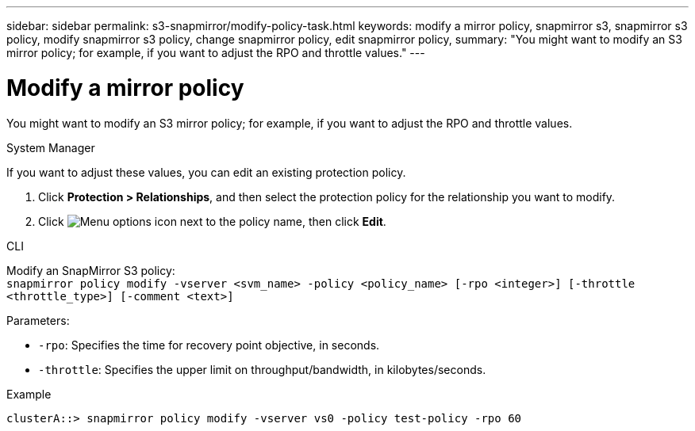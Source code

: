 ---
sidebar: sidebar
permalink: s3-snapmirror/modify-policy-task.html
keywords: modify a mirror policy, snapmirror s3, snapmirror s3 policy, modify snapmirror s3 policy, change snapmirror policy, edit snapmirror policy,
summary: "You might want to modify an S3 mirror policy; for example, if you want to adjust the RPO and throttle values."
---

= Modify a mirror policy
:toclevels: 1
:hardbreaks:
:nofooter:
:icons: font
:linkattrs:
:imagesdir: ../media/

[.lead]
You might want to modify an S3 mirror policy; for example, if you want to adjust the RPO and throttle values.

[role="tabbed-block"]
====
.System Manager
--

If you want to adjust these values, you can edit an existing protection policy.

. Click *Protection > Relationships*, and then select the protection policy for the relationship you want to modify.
. Click image:icon_kabob.gif[Menu options icon] next to the policy name, then click *Edit*.
--

.CLI
--

Modify an SnapMirror S3 policy:
`snapmirror policy modify -vserver <svm_name> -policy <policy_name> [-rpo <integer>] [-throttle <throttle_type>] [-comment <text>]`

Parameters:

* `-rpo`: Specifies the time for recovery point objective, in seconds.
* `-throttle`: Specifies the upper limit on throughput/bandwidth, in kilobytes/seconds.

.Example

....
clusterA::> snapmirror policy modify -vserver vs0 -policy test-policy -rpo 60
....
--
====

// 2024-Aug-30, ONTAPDOC-2346
// 2023 Oct 31, Jira 1178
// 2021-11-02, Jira IE-412
